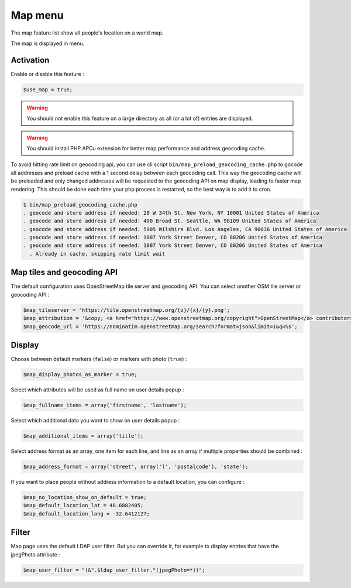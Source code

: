 Map menu
========

The map feature list show all people's location on a world map.

The map is displayed in menu.

Activation
----------

Enable or disable this feature :

.. code-block:: php

    $use_map = true;

.. warning:: You should not enable this feature on a large directory as all (or a lot of) entries are displayed.

.. warning:: You should install PHP APCu extension for better map performance and address geocoding cache.

To avoid hitting rate limit on geocoding api, you can use cli script ``bin/map_preload_geocoding_cache.php`` to gocode all addresses and
preload cache with a 1 second delay between each geocoding call. This way the geocoding cache will be preloaded and only changed addresses will
be requested to the geocoding API on map display, leading to faster map rendering.
This should be done each time your php process is restarted, so the best way is to add it to cron.

.. code-block::

    $ bin/map_preload_geocoding_cache.php
    . geocode and store address if needed: 20 W 34th St. New York, NY 10001 United States of America
    . geocode and store address if needed: 400 Broad St. Seattle, WA 98109 United States of America
    . geocode and store address if needed: 5905 Wilshire Blvd. Los Angeles, CA 90036 United States of America
    . geocode and store address if needed: 1007 York Street Denver, CO 80206 United States of America
    . geocode and store address if needed: 1007 York Street Denver, CO 80206 United States of America
      . Already in cache, skipping rate limit wait


Map tiles and geocoding API
---------------------------

The default configuration uses OpenStreetMap tile server and geocoding API. You can select onother OSM tile server or geocoding API :

.. code-block:: php

    $map_tileserver = 'https://tile.openstreetmap.org/{z}/{x}/{y}.png';
    $map_attribution = '&copy; <a href="https://www.openstreetmap.org/copyright">OpenStreetMap</a> contributors';
    $map_geocode_url = 'https://nominatim.openstreetmap.org/search?format=json&limit=1&q=%s';

Display
-------

Choose between default markers (``false``) or markers with photo (``true``) :

.. code-block:: php

    $map_display_photos_as_marker = true;

Select which attributes will be used as full name on user details popup :

.. code-block:: php

    $map_fullname_items = array('firstname', 'lastname');

Select which additional data you want to show on user details popup :

.. code-block:: php

    $map_additional_items = array('title');

Select address format as an array, one item for each line, and line as an array if multiple properties should be combined :

.. code-block:: php

    $map_address_format = array('street', array('l', 'postalcode'), 'state');

If you want to place people without address information to a default location, you can configure :

.. code-block:: php

    $map_no_location_show_on_default = true;
    $map_default_location_lat = 48.6882405;
    $map_default_location_long = -32.6412127;

Filter
-------

Map page uses the default LDAP user filter. But you can override it, for example to display entries that have the jpegPhoto attribute :

.. code-block:: php

    $map_user_filter = "(&".$ldap_user_filter."(jpegPhoto=*))";
